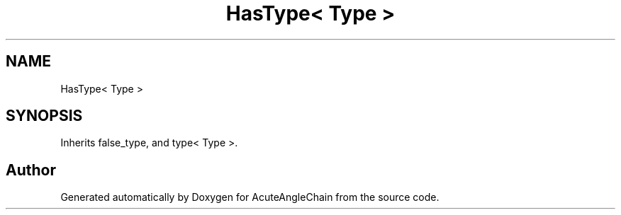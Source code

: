 .TH "HasType< Type >" 3 "Sun Jun 3 2018" "AcuteAngleChain" \" -*- nroff -*-
.ad l
.nh
.SH NAME
HasType< Type >
.SH SYNOPSIS
.br
.PP
.PP
Inherits false_type, and type< Type >\&.

.SH "Author"
.PP 
Generated automatically by Doxygen for AcuteAngleChain from the source code\&.
